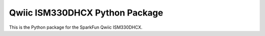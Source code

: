 Qwiic ISM330DHCX Python Package
=============================================

This is the Python package for the SparkFun Qwiic ISM330DHCX.
